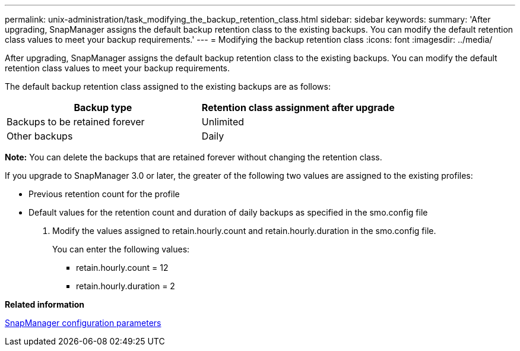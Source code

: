 ---
permalink: unix-administration/task_modifying_the_backup_retention_class.html
sidebar: sidebar
keywords:
summary: 'After upgrading, SnapManager assigns the default backup retention class to the existing backups. You can modify the default retention class values to meet your backup requirements.'
---
= Modifying the backup retention class
:icons: font
:imagesdir: ../media/

[.lead]
After upgrading, SnapManager assigns the default backup retention class to the existing backups. You can modify the default retention class values to meet your backup requirements.

The default backup retention class assigned to the existing backups are as follows:

[options="header"]
|===
| Backup type| Retention class assignment after upgrade
a|
Backups to be retained forever
a|
Unlimited
a|
Other backups
a|
Daily
|===
*Note:* You can delete the backups that are retained forever without changing the retention class.

If you upgrade to SnapManager 3.0 or later, the greater of the following two values are assigned to the existing profiles:

* Previous retention count for the profile
* Default values for the retention count and duration of daily backups as specified in the smo.config file

. Modify the values assigned to retain.hourly.count and retain.hourly.duration in the smo.config file.
+
You can enter the following values:

 ** retain.hourly.count = 12
 ** retain.hourly.duration = 2

*Related information*

xref:reference_snapmanager_configuration_parameters.adoc[SnapManager configuration parameters]
